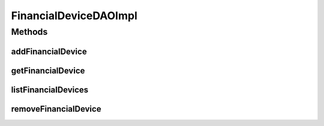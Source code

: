 .. java:import:: java.util List

.. java:import:: org.apache.log4j Logger

.. java:import:: org.springframework.stereotype Repository

.. java:import:: com.ncr ATMMonitoring.pojo.FinancialDevice

FinancialDeviceDAOImpl
======================

.. java:package:: com.ncr.ATMMonitoring.dao
   :noindex:

.. java:type:: @Repository public class FinancialDeviceDAOImpl extends AbstractGenericDAO<FinancialDevice> implements FinancialDeviceDAO

   The Class FinancialDeviceDAOImpl. Default implementation of FinancialDeviceDAO.

   :author: Jorge López Fernández (lopez.fernandez.jorge@gmail.com)

Methods
-------
addFinancialDevice
^^^^^^^^^^^^^^^^^^

.. java:method:: @Override public void addFinancialDevice(FinancialDevice financialDevice)
   :outertype: FinancialDeviceDAOImpl

getFinancialDevice
^^^^^^^^^^^^^^^^^^

.. java:method:: @Override public FinancialDevice getFinancialDevice(Integer id)
   :outertype: FinancialDeviceDAOImpl

listFinancialDevices
^^^^^^^^^^^^^^^^^^^^

.. java:method:: @Override public List<FinancialDevice> listFinancialDevices()
   :outertype: FinancialDeviceDAOImpl

removeFinancialDevice
^^^^^^^^^^^^^^^^^^^^^

.. java:method:: @Override public void removeFinancialDevice(Integer id)
   :outertype: FinancialDeviceDAOImpl

